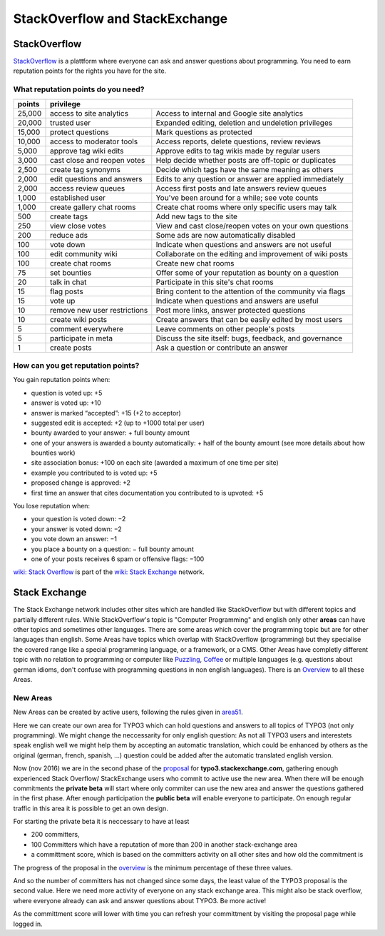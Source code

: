 

.. _StackOverflow-and-StackExchange:

===============================
StackOverflow and StackExchange
===============================

StackOverflow
=============

StackOverflow_ is a plattform where everyone can ask and answer questions about programming. 
You need to earn reputation points for the rights you have for the site.

What reputation points do you need?
-----------------------------------

====== ============================= ==========================================================
points privilege                     
====== ========================================================================================
25,000 access to site analytics      Access to internal and Google site analytics
20,000 trusted user                  Expanded editing, deletion and undeletion privileges
15,000 protect questions             Mark questions as protected
10,000 access to moderator tools     Access reports, delete questions, review reviews
 5,000 approve tag wiki edits        Approve edits to tag wikis made by regular users
 3,000 cast close and reopen votes   Help decide whether posts are off-topic or duplicates
 2,500 create tag synonyms           Decide which tags have the same meaning as others
 2,000 edit questions and answers    Edits to any question or answer are applied immediately
 2,000 access review queues          Access first posts and late answers review queues
 1,000 established user              You've been around for a while; see vote counts
 1,000 create gallery chat rooms     Create chat rooms where only specific users may talk
   500 create tags                   Add new tags to the site
   250 view close votes              View and cast close/reopen votes on your own questions
   200 reduce ads                    Some ads are now automatically disabled
   100 vote down                     Indicate when questions and answers are not useful
   100 edit community wiki           Collaborate on the editing and improvement of wiki posts
   100 create chat rooms             Create new chat rooms
    75 set bounties                  Offer some of your reputation as bounty on a question
    20 talk in chat                  Participate in this site's chat rooms
    15 flag posts                    Bring content to the attention of the community via flags
    15 vote up                       Indicate when questions and answers are useful
    10 remove new user restrictions  Post more links, answer protected questions
    10 create wiki posts             Create answers that can be easily edited by most users
     5 comment everywhere            Leave comments on other people's posts
     5 participate in meta           Discuss the site itself: bugs, feedback, and governance
     1 create posts                  Ask a question or contribute an answer
====== ============================= ==========================================================
 
How can you get reputation points?
----------------------------------

You gain reputation points when:

- question is voted up: +5
- answer is voted up: +10
- answer is marked “accepted”: +15 (+2 to acceptor)
- suggested edit is accepted: +2 (up to +1000 total per user)
- bounty awarded to your answer: + full bounty amount
- one of your answers is awarded a bounty automatically: + half of the bounty amount 
  (see more details about how bounties work)
- site association bonus: +100 on each site (awarded a maximum of one time per site)
- example you contributed to is voted up: +5
- proposed change is approved: +2
- first time an answer that cites documentation you contributed to is upvoted: +5
 
You lose reputation when:

- your question is voted down: −2
- your answer is voted down: −2
- you vote down an answer: −1
- you place a bounty on a question: − full bounty amount
- one of your posts receives 6 spam or offensive flags: −100
 
 
`wiki: Stack Overflow <http://en.wikipedia.org/wiki/Stack_Overflow>`__ is part of the 
`wiki: Stack Exchange <http://en.wikipedia.org/wiki/Stack_Exchange>`__ network.      

Stack Exchange
==============

The Stack Exchange network includes other sites which are handled like StackOverflow  
but with different topics and partially different rules. While StackOverflow's topic is 
"Computer Programming" and english only other **areas** can have other topics and 
sometimes other languages.  
There are some areas which cover the programming topic but are for other languages than english.  
Some Areas have topics which overlap with StackOverflow (programming) but they specialise the
covered range like a special programming language, or a framework, or a CMS.  
Other Areas have completly different topic with no relation to programming or computer like 
Puzzling_, Coffee_ or multiple languages (e.g. questions about german idioms, don't confuse 
with programming questions in non english languages). 
There is an `Overview <http://stackexchange.com/sites>`_ to all these Areas.

New Areas
---------

New Areas can be created by active users, following the rules given in area51_.

Here we can create our own area for TYPO3 which can hold questions and answers 
to all topics of TYPO3 (not only programming). We might change the neccessarity 
for only english question: As not all TYPO3 users and interestets speak english 
well we might help them by accepting an automatic translation, which could be 
enhanced by others as the original (german, french, spanish, ...) question could
be added after the automatic translated english version. 

Now (nov 2016) we are in the second phase of the 
`proposal <http://area51.stackexchange.com/proposals/102804/typo3>`_ for 
**typo3.stackexchange.com**, gathering enough experienced Stack Overflow/ 
StackExchange users who commit to active use the new area.  
When there will be enough commitments the **private beta** will start where 
only commiter can use the new area and answer the questions gathered in the first
phase. After enough participation the **public beta** will enable everyone to
participate. On enough regular traffic in this area it is possible to get an 
own design. 

For starting the private beta it is neccessary to have at least 

- 200 committers, 
- 100 Committers which have a reputation of more than 200 in another stack-exchange area
- a committment score, which is based on the committers activity on all 
  other sites and how old the commitment is

The progress of the proposal in the `overview <http://area51.stackexchange.com/>`__ 
is the minimum percentage of these three values.

And so the number of committers has not changed since some days, the least value 
of the TYPO3 proposal is the second value. Here we need more activity of everyone 
on any stack exchange area. This might also be stack overflow, where everyone already
can ask and answer questions about TYPO3. Be more active!

As the committment score will lower with time you can refresh your committment by 
visiting the proposal page while logged in.

.. _StackOverflow: http://www.stackoverflow.com

.. _Puzzling: http://puzzling.stackexchange.com
.. _Coffee: http://coffee.stackexchange.com

.. _Area51: http://area51.stackexchange.com

